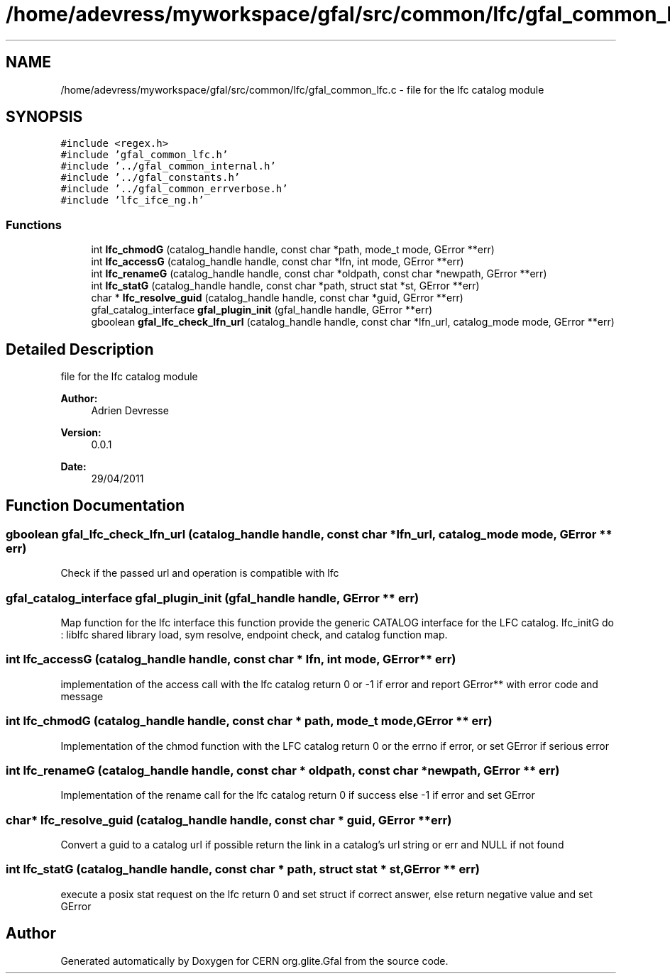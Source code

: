 .TH "/home/adevress/myworkspace/gfal/src/common/lfc/gfal_common_lfc.c" 3 "23 Jun 2011" "Version 1.90" "CERN org.glite.Gfal" \" -*- nroff -*-
.ad l
.nh
.SH NAME
/home/adevress/myworkspace/gfal/src/common/lfc/gfal_common_lfc.c \- file for the lfc catalog module 
.SH SYNOPSIS
.br
.PP
\fC#include <regex.h>\fP
.br
\fC#include 'gfal_common_lfc.h'\fP
.br
\fC#include '../gfal_common_internal.h'\fP
.br
\fC#include '../gfal_constants.h'\fP
.br
\fC#include '../gfal_common_errverbose.h'\fP
.br
\fC#include 'lfc_ifce_ng.h'\fP
.br

.SS "Functions"

.in +1c
.ti -1c
.RI "int \fBlfc_chmodG\fP (catalog_handle handle, const char *path, mode_t mode, GError **err)"
.br
.ti -1c
.RI "int \fBlfc_accessG\fP (catalog_handle handle, const char *lfn, int mode, GError **err)"
.br
.ti -1c
.RI "int \fBlfc_renameG\fP (catalog_handle handle, const char *oldpath, const char *newpath, GError **err)"
.br
.ti -1c
.RI "int \fBlfc_statG\fP (catalog_handle handle, const char *path, struct stat *st, GError **err)"
.br
.ti -1c
.RI "char * \fBlfc_resolve_guid\fP (catalog_handle handle, const char *guid, GError **err)"
.br
.ti -1c
.RI "gfal_catalog_interface \fBgfal_plugin_init\fP (gfal_handle handle, GError **err)"
.br
.ti -1c
.RI "gboolean \fBgfal_lfc_check_lfn_url\fP (catalog_handle handle, const char *lfn_url, catalog_mode mode, GError **err)"
.br
.in -1c
.SH "Detailed Description"
.PP 
file for the lfc catalog module 

\fBAuthor:\fP
.RS 4
Adrien Devresse 
.RE
.PP
\fBVersion:\fP
.RS 4
0.0.1 
.RE
.PP
\fBDate:\fP
.RS 4
29/04/2011 
.RE
.PP

.SH "Function Documentation"
.PP 
.SS "gboolean gfal_lfc_check_lfn_url (catalog_handle handle, const char * lfn_url, catalog_mode mode, GError ** err)"
.PP
Check if the passed url and operation is compatible with lfc 
.SS "gfal_catalog_interface gfal_plugin_init (gfal_handle handle, GError ** err)"
.PP
Map function for the lfc interface this function provide the generic CATALOG interface for the LFC catalog. lfc_initG do : liblfc shared library load, sym resolve, endpoint check, and catalog function map. 
.SS "int lfc_accessG (catalog_handle handle, const char * lfn, int mode, GError ** err)"
.PP
implementation of the access call with the lfc catalog return 0 or -1 if error and report GError** with error code and message 
.SS "int lfc_chmodG (catalog_handle handle, const char * path, mode_t mode, GError ** err)"
.PP
Implementation of the chmod function with the LFC catalog return 0 or the errno if error, or set GError if serious error 
.SS "int lfc_renameG (catalog_handle handle, const char * oldpath, const char * newpath, GError ** err)"
.PP
Implementation of the rename call for the lfc catalog return 0 if success else -1 if error and set GError 
.SS "char* lfc_resolve_guid (catalog_handle handle, const char * guid, GError ** err)"
.PP
Convert a guid to a catalog url if possible return the link in a catalog's url string or err and NULL if not found 
.SS "int lfc_statG (catalog_handle handle, const char * path, struct stat * st, GError ** err)"
.PP
execute a posix stat request on the lfc return 0 and set struct if correct answer, else return negative value and set GError 
.SH "Author"
.PP 
Generated automatically by Doxygen for CERN org.glite.Gfal from the source code.
